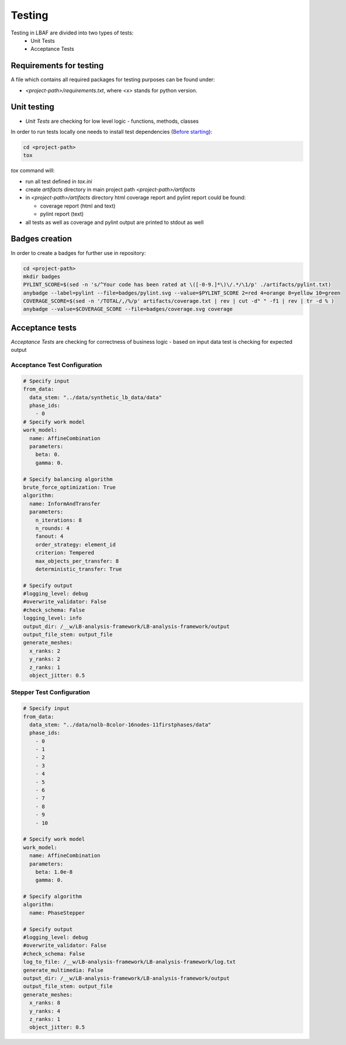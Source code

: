 Testing
=======

Testing in LBAF are divided into two types of tests:
  * Unit Tests
  * Acceptance Tests

Requirements for testing
------------------------

A file which contains all required packages for testing purposes can be found under:

* `<project-path>/requirements.txt`, where `<x>` stands for python version.

Unit testing
------------

* `Unit Tests` are checking for low level logic - functions, methods, classes

In order to run tests locally one needs to install test dependencies (`Before starting <before_starting.html>`_):

.. code-block:: bash

  cd <project-path>
  tox

`tox` command will:

* run all test defined in `tox.ini`
* create `artifacts` directory in main project path `<project-path>/artifacts`
* in `<project-path>/artifacts` directory html coverage report and pylint report could be found:

  * coverage report (html and text)
  * pylint report (text)

* all tests as well as coverage and pylint output are printed to stdout as well

Badges creation
---------------

In order to create a badges for further use in repository:

.. code-block:: bash

  cd <project-path>
  mkdir badges
  PYLINT_SCORE=$(sed -n 's/^Your code has been rated at \([-0-9.]*\)\/.*/\1/p' ./artifacts/pylint.txt)
  anybadge --label=pylint --file=badges/pylint.svg --value=$PYLINT_SCORE 2=red 4=orange 8=yellow 10=green
  COVERAGE_SCORE=$(sed -n '/TOTAL/,/%/p' artifacts/coverage.txt | rev | cut -d" " -f1 | rev | tr -d % )
  anybadge --value=$COVERAGE_SCORE --file=badges/coverage.svg coverage

Acceptance tests
----------------

`Acceptance Tests` are checking for correctness of business logic - based on input data test is checking for expected output

Acceptance Test Configuration
^^^^^^^^^^^^^^^^^^^^^^^^^^^^^

.. code-block:: yaml

  # Specify input
  from_data:
    data_stem: "../data/synthetic_lb_data/data"
    phase_ids:
      - 0
  # Specify work model
  work_model:
    name: AffineCombination
    parameters:
      beta: 0.
      gamma: 0.

  # Specify balancing algorithm
  brute_force_optimization: True
  algorithm:
    name: InformAndTransfer
    parameters:
      n_iterations: 8
      n_rounds: 4
      fanout: 4
      order_strategy: element_id
      criterion: Tempered
      max_objects_per_transfer: 8
      deterministic_transfer: True

  # Specify output
  #logging_level: debug
  #overwrite_validator: False
  #check_schema: False
  logging_level: info
  output_dir: /__w/LB-analysis-framework/LB-analysis-framework/output
  output_file_stem: output_file
  generate_meshes:
    x_ranks: 2
    y_ranks: 2
    z_ranks: 1
    object_jitter: 0.5

Stepper Test Configuration
^^^^^^^^^^^^^^^^^^^^^^^^^^

.. code-block:: yaml

  # Specify input
  from_data:
    data_stem: "../data/nolb-8color-16nodes-11firstphases/data"
    phase_ids:
      - 0
      - 1
      - 2
      - 3
      - 4
      - 5
      - 6
      - 7
      - 8
      - 9
      - 10

  # Specify work model
  work_model:
    name: AffineCombination
    parameters:
      beta: 1.0e-8
      gamma: 0.

  # Specify algorithm
  algorithm:
    name: PhaseStepper

  # Specify output
  #logging_level: debug
  #overwrite_validator: False
  #check_schema: False
  log_to_file: /__w/LB-analysis-framework/LB-analysis-framework/log.txt
  generate_multimedia: False
  output_dir: /__w/LB-analysis-framework/LB-analysis-framework/output
  output_file_stem: output_file
  generate_meshes:
    x_ranks: 8
    y_ranks: 4
    z_ranks: 1
    object_jitter: 0.5
